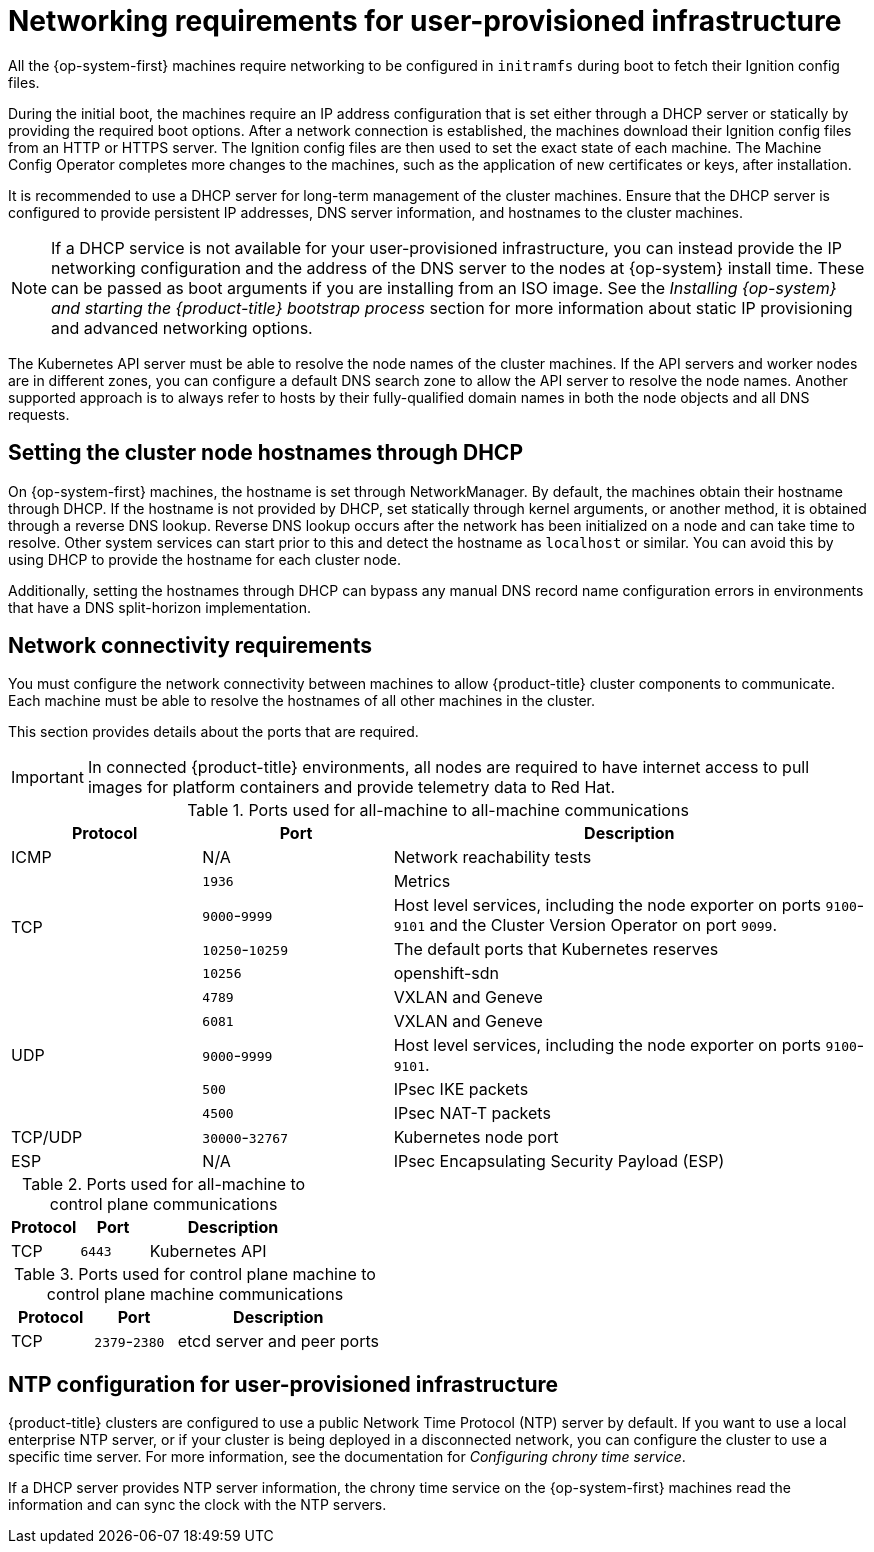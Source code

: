 // Module included in the following assemblies:
//
// * installing/installing_azure/installing-azure-user-infra.adoc
// * installing/installing_bare_metal/installing-bare-metal.adoc
// * installing/installing_bare_metal/installing-bare-metal-network-customizations.adoc
// * installing/installing_bare_metal/installing-restricted-networks-bare-metal.adoc
// * installing/installing_gcp/installing-gcp-user-infra.adoc
// * installing/installing_gcp/installing-gcp-user-infra-vpc.adoc
// * installing/installing_gcp/installing-restricted-networks-gcp.adoc
// * installing/installing_platform_agnostic/installing-platform-agnostic.adoc
// * installing/installing_vmc/installing-restricted-networks-vmc-user-infra.adoc
// * installing/installing_vmc/installing-vmc-user-infra.adoc
// * installing/installing_vmc/installing-vmc-network-customizations-user-infra.adoc
// * installing/installing_vsphere/installing-restricted-networks-vsphere.adoc
// * installing/installing_vsphere/installing-vsphere.adoc
// * installing/installing_vsphere/installing-vsphere-network-customizations.adoc
// * installing/installing_ibm_z/installing-ibm-z.adoc
// * installing/installing_ibm_z/installing-restricted-networks-ibm-z.adoc
// * installing/installing_ibm_z/installing-ibm-z-kvm.adoc
// * installing/installing_ibm_z/installing-ibm-power.adoc
// * installing/installing_ibm_z/installing-restricted-networks-ibm-power.adoc
// * installing/installing-rhv-restricted-network.adoc
// * installing/installing-rhv-user-infra.adoc

ifeval::["{context}" == "installing-vsphere"]
:vsphere:
endif::[]

ifeval::["{context}" == "installing-restricted-networks-vsphere"]
:vsphere:
endif::[]

ifeval::["{context}" == "installing-vsphere-network-customizations"]
:vsphere:
endif::[]

ifeval::["{context}" == "installing-ibm-z"]
:ibm-z:
endif::[]
ifeval::["{context}" == "installing-ibm-z-kvm"]
:ibm-z-kvm:
endif::[]
ifeval::["{context}" == "installing-restricted-networks-ibm-z"]
:restricted:
endif::[]
ifeval::["{context}" == "installing-restricted-networks-ibm-power"]
:restricted:
endif::[]
ifeval::["{context}" == "installing-restricted-networks-bare-metal"]
:restricted:
endif::[]
ifeval::["{context}" == "installing-restricted-networks-bare-metal"]
:restricted:
endif::[]
ifeval::["{context}" == "installing-azure-user-infra"]
:azure:
endif::[]
ifeval::["{context}" == "installing-gcp-user-infra"]
:gcp:
endif::[]
ifeval::["{context}" == "installing-gcp-user-infra-vpc"]
:gcp:
endif::[]
ifeval::["{context}" == "installing-restricted-networks-gcp"]
:gcp:
:restricted:
endif::[]
ifeval::["{context}" == "installing-rhv-user-infra"]
:rhv:
endif::[]
ifeval::["{context}" == "installing-rhv-restricted-network"]
:rhv:
endif::[]


[id="installation-network-user-infra_{context}"]
= Networking requirements for user-provisioned infrastructure

All the {op-system-first} machines require networking to be configured in `initramfs` during boot
to fetch their Ignition config files.

ifndef::azure,gcp[]
ifdef::ibm-z[]
During the initial boot, the machines require an HTTP or HTTPS server to
establish a network connection to download their Ignition config files.

The machines are configured with static IP addresses. No DHCP server is required. Ensure that the machines have persistent IP addresses and hostnames.
endif::ibm-z[]
ifndef::ibm-z[]
During the initial boot, the machines require an IP address configuration that is set either through a DHCP server or statically by providing the required boot options. After a network connection is established, the machines download their Ignition config files from an HTTP or HTTPS server. The Ignition config files are then used to set the exact state of each machine. The Machine Config Operator completes more changes to the machines, such as the application of new certificates or keys, after installation.

It is recommended to use a DHCP server for long-term management of the cluster machines. Ensure that the DHCP server is configured to provide persistent IP addresses, DNS server information, and hostnames to the cluster machines.

[NOTE]
====
If a DHCP service is not available for your user-provisioned infrastructure, you can instead provide the IP networking configuration and the address of the DNS server to the nodes at {op-system} install time. These can be passed as boot arguments if you are installing from an ISO image. See the _Installing {op-system} and starting the {product-title} bootstrap process_ section for more information about static IP provisioning and advanced networking options.
====
endif::ibm-z[]

The Kubernetes API server must be able to resolve the node names of the cluster
machines. If the API servers and worker nodes are in different zones, you can
configure a default DNS search zone to allow the API server to resolve the
node names. Another supported approach is to always refer to hosts by their
fully-qualified domain names in both the node objects and all DNS requests.
endif::azure,gcp[]

ifdef::rhv[]
.Firewall

Configure your firewall so your cluster has access to required sites.

See also:

ifndef::openshift-origin[]
* link:https://access.redhat.com/documentation/en-us/red_hat_virtualization/4.4/html-single/planning_and_prerequisites_guide/index#RHV-manager-firewall-requirements_RHV_planning[Red Hat Virtualization Manager firewall requirements]
* link:https://access.redhat.com/documentation/en-us/red_hat_virtualization/4.4/html-single/planning_and_prerequisites_guide#host-firewall-requirements_RHV_planning[Host firewall requirements]
endif::[]
ifdef::openshift-origin[]
* link:https://ovirt.org/documentation/installing_ovirt_as_a_self-hosted_engine_using_the_command_line/index.html#RHV-manager-firewall-requirements_SHE_cli_deploy[oVirt Engine firewall requirements]
* link:https://ovirt.org/documentation/installing_ovirt_as_a_self-hosted_engine_using_the_command_line/index.html#host-firewall-requirements_SHE_cli_deploy[Host firewall requirements]
endif::[]

ifeval::["{context}" == "installing-rhv-user-infra"]
.Load balancers

Configure one or preferably two layer-4 load balancers:

* Provide load balancing for ports `6443` and `22623` on the control plane and bootstrap machines. Port `6443` provides access to the Kubernetes API server and must be reachable both internally and externally. Port `22623` must be accessible to nodes within the cluster.

* Provide load balancing for port `443` and `80` for machines that run the Ingress router, which are usually compute nodes in the default configuration. Both ports must be accessible from within and outside the cluster.
endif::[]

.DNS

Configure infrastructure-provided DNS to allow the correct resolution of the main components and services. If you use only one load balancer, these DNS records can point to the same IP address.

* Create DNS records for `api.<cluster_name>.<base_domain>` (internal and external resolution) and `api-int.<cluster_name>.<base_domain>` (internal resolution) that point to the load balancer for the control plane machines.

* Create a DNS record for `*.apps.<cluster_name>.<base_domain>` that points to the load balancer for the Ingress router. For example, ports `443` and `80` of the compute machines.
endif::rhv[]

ifndef::ibm-z[]
[id="installation-host-names-dhcp-user-infra_{context}"]
== Setting the cluster node hostnames through DHCP

On {op-system-first} machines, the hostname is set through NetworkManager. By default, the machines obtain their hostname through DHCP. If the hostname is not provided by DHCP, set statically through kernel arguments, or another method, it is obtained through a reverse DNS lookup. Reverse DNS lookup occurs after the network has been initialized on a node and can take time to resolve. Other system services can start prior to this and detect the hostname as `localhost` or similar. You can avoid this by using DHCP to provide the hostname for each cluster node.

Additionally, setting the hostnames through DHCP can bypass any manual DNS record name configuration errors in environments that have a DNS split-horizon implementation.
endif::ibm-z[]

[id="installation-network-connectivity-user-infra_{context}"]
== Network connectivity requirements

You must configure the network connectivity between machines to allow {product-title} cluster
components to communicate. Each machine must be able to resolve the hostnames
of all other machines in the cluster.

This section provides details about the ports that are required.

ifndef::restricted,origin[]
[IMPORTANT]
====
In connected {product-title} environments, all nodes are required to have internet access to pull images
for platform containers and provide telemetry data to Red Hat.
====
ifeval::["{context}" == "installing-rhv-restricted-network"]
:!rhv:
endif::[]
ifeval::["{context}" == "installing-rhv-user-infra"]
:!rhv:
endif::[]
endif::restricted,origin[]

ifdef::ibm-z-kvm[]
[NOTE]
====
The {op-system-base} KVM host must be configured to use bridged networking in libvirt or MacVTap to connect the network to the virtual machines. The virtual machines must have access to the network, which is attached to the {op-system-base} KVM host. Virtual Networks, for example network address translation (NAT), within KVM are not a supported configuration.
====
endif::ibm-z-kvm[]

.Ports used for all-machine to all-machine communications
[cols="2a,2a,5a",options="header"]
|===

|Protocol
|Port
|Description

|ICMP
|N/A
|Network reachability tests

.4+|TCP
|`1936`
|Metrics

|`9000`-`9999`
|Host level services, including the node exporter on ports `9100`-`9101` and
the Cluster Version Operator on port `9099`.

|`10250`-`10259`
|The default ports that Kubernetes reserves

|`10256`
|openshift-sdn

.5+|UDP
|`4789`
|VXLAN and Geneve

|`6081`
|VXLAN and Geneve

|`9000`-`9999`
|Host level services, including the node exporter on ports `9100`-`9101`.

|`500`
|IPsec IKE packets

|`4500`
|IPsec NAT-T packets

|TCP/UDP
|`30000`-`32767`
|Kubernetes node port

|ESP
|N/A
|IPsec Encapsulating Security Payload (ESP)

|===

.Ports used for all-machine to control plane communications
[cols="2a,2a,5a",options="header"]
|===

|Protocol
|Port
|Description

|TCP
|`6443`
|Kubernetes API

|===

.Ports used for control plane machine to control plane machine communications
[cols="2a,2a,5a",options="header"]
|===

|Protocol
|Port
|Description

|TCP
|`2379`-`2380`
|etcd server and peer ports

|===

ifdef::vsphere[]
[discrete]
== Ethernet adaptor hardware address requirements

When provisioning VMs for the cluster, the ethernet interfaces configured for
each VM must use a MAC address from the VMware Organizationally Unique
Identifier (OUI) allocation ranges:

* `00:05:69:00:00:00` to `00:05:69:FF:FF:FF`
* `00:0c:29:00:00:00` to `00:0c:29:FF:FF:FF`
* `00:1c:14:00:00:00` to `00:1c:14:FF:FF:FF`
* `00:50:56:00:00:00` to `00:50:56:FF:FF:FF`

If a MAC address outside the VMware OUI is used, the cluster installation will
not succeed.
endif::vsphere[]

ifdef::vsphere[]
:!vsphere:
endif::[]

ifndef::azure,gcp[]
[discrete]
== NTP configuration for user-provisioned infrastructure

{product-title} clusters are configured to use a public Network Time Protocol (NTP) server by default. If you want to use a local enterprise NTP server, or if your cluster is being deployed in a disconnected network, you can configure the cluster to use a specific time server. For more information, see the documentation for _Configuring chrony time service_.

ifndef::ibm-z[]
If a DHCP server provides NTP server information, the chrony time service on the {op-system-first} machines read the information and can sync the clock with the NTP servers.
endif::ibm-z[]
endif::azure,gcp[]

ifeval::["{context}" == "installing-ibm-z"]
:!ibm-z:
endif::[]
ifeval::["{context}" == "installing-ibm-z-kvm"]
:!ibm-z-kvm:
endif::[]
ifeval::["{context}" == "installing-restricted-networks-ibm-z"]
:!restricted:
endif::[]
ifeval::["{context}" == "installing-restricted-networks-ibm-power"]
:!restricted:
endif::[]
ifeval::["{context}" == "installing-azure-user-infra"]
:!azure:
endif::[]
ifeval::["{context}" == "installing-gcp-user-infra"]
:!gcp:
endif::[]
ifeval::["{context}" == "installing-gcp-user-infra-vpc"]
:!gcp:
endif::[]
ifeval::["{context}" == "installing-restricted-networks-gcp"]
:!gcp:
:!restricted:
endif::[]
